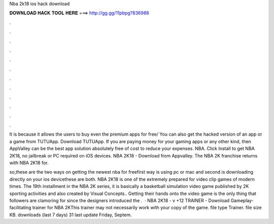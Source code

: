 Nba 2k18 ios hack download



𝐃𝐎𝐖𝐍𝐋𝐎𝐀𝐃 𝐇𝐀𝐂𝐊 𝐓𝐎𝐎𝐋 𝐇𝐄𝐑𝐄 ===> http://gg.gg/11pbpg?836988



.



.



.



.



.



.



.



.



.



.



.



.

It is because it allows the users to buy even the premium apps for free/ You can also get the hacked version of an app or a game from TUTUApp. Download TUTUApp. If you are paying money for your gaming apps or any other kind, then AppValley can be the best app solution absolutely free of cost to reduce your expenses. NBA. Click Install to get NBA 2K18, no jailbreak or PC required on iOS devices. NBA 2K18 - Download from Appvalley. The NBA 2K franchise returns with NBA 2K18 for.

so,these are the two ways on getting the newest nba for freefirst way is using pc or mac and second is downloading directly on your ios devicethese are both. NBA 2K18 is one of the extremely prepared for video clip games of modern times. The 19th installment in the NBA 2K series, it is basically a basketball simulation video game published by 2K sporting activities and also created by Visual Concepts.. Getting their hands onto the video game is the only thing that followers are clamoring for since the designers introduced the .  · NBA 2K18 - v +12 TRAINER - Download Gameplay-facilitating trainer for NBA 2KThis trainer may not necessarily work with your copy of the game. file type Trainer. file size KB. downloads (last 7 days) 31 last update Friday, Septem.
